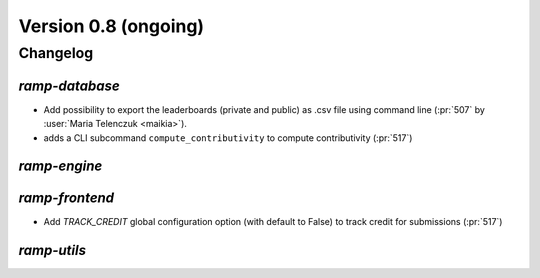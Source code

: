 .. _changes_0_8:

Version 0.8 (ongoing)
=====================

Changelog
---------

`ramp-database`
...............
- Add possibility to export the leaderboards (private and public) as .csv
  file using command line (:pr:`507` by :user:`Maria Telenczuk <maikia>`).
- adds a CLI subcommand ``compute_contributivity`` to compute contributivity
  (:pr:`517`)

`ramp-engine`
.............

`ramp-frontend`
...............

- Add `TRACK_CREDIT` global configuration option (with default to False) to
  track credit for submissions (:pr:`517`)

`ramp-utils`
............
